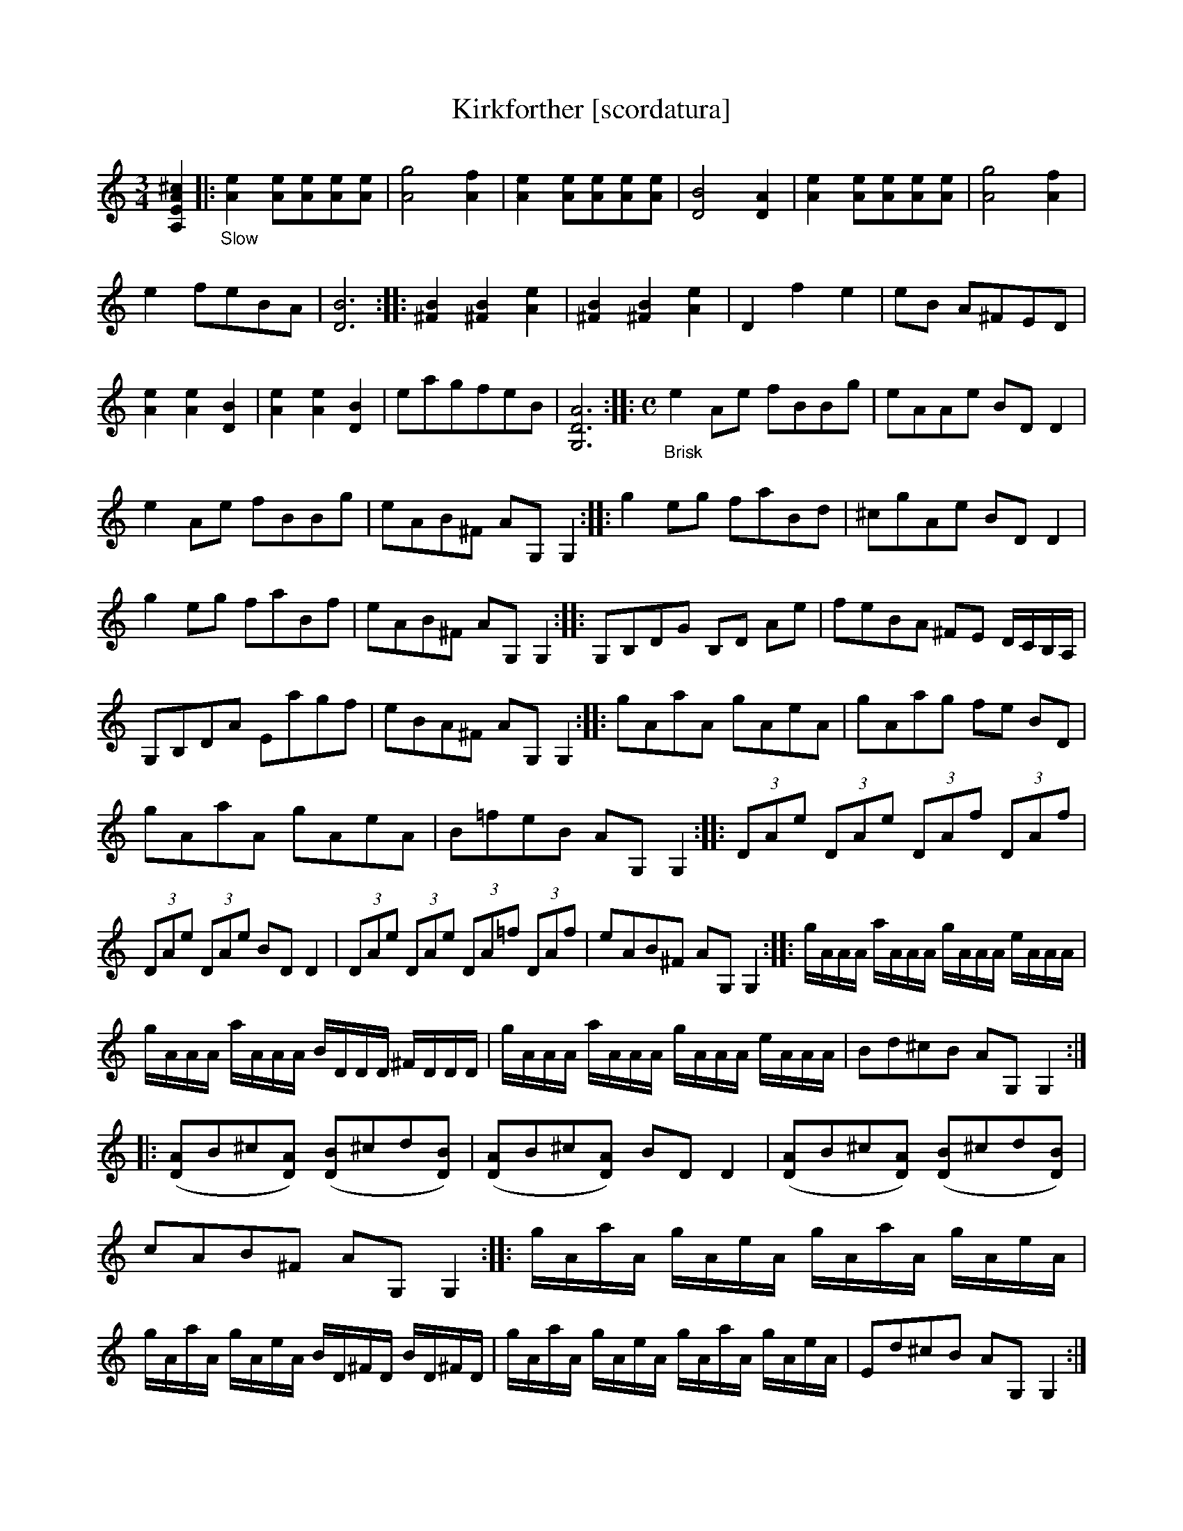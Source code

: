 X: 21081
T: Kirkforther [scordatura]
%R: air, jig
B: James Oswald "The Caledonian Pocket Companion" v.2 p.108 #1 (and top 2 staffs of p.109)
N: The book has A,EA^c scordatura tuning, and the tune uses two-voice notation.
N: This transcription is as in the book, for ABC version 2 software.
Z: 2019 John Chambers <jc:trillian.mit.edu>
N: Several final bars have just half notes; dots added to fix the rhythms.
M: 3/4
L: 1/8
K: none
%%continueall
[^c2A2E2A,2] \
|:"_Slow"\
[e2A2] [eA][eA][eA][eA] | [g4A4] [f2A2] | [e2A2] [eA][eA][eA][eA] | [B4D4] [A2D2] | [e2A2] [eA][eA][eA][eA] |\
[g4A4] [f2A2] | e2 feBA | [B6D6] :: [B2^F2] [B2^F2] [e2A2] | [B2^F2] [B2^F2] [e2A2] | D2 f2 e2 | eB A^FED |
[e2A2] [e2A2] [B2D2] | [e2A2] [e2A2] [B2D2] | eagfeB | [A6D6G,6] ::[M:C] "_Brisk" e2Ae fBBg |\
eAAe BDD2 | e2Ae fBBg | eAB^F AG,G,2 ::
g2eg faBd |  ^cgAe BDD2 | g2eg faBf | eAB^F AG,G,2 ::\
G,B,DG B,D Ae | feBA ^FE D/C/B,/A,/ | G,B,DA Eagf |
eBA^F AG,G,2 :: gAaA gAeA | gAag fe BD |\
gAaA gAeA | B=feB AG,G,2 :: (3DAe (3DAe (3DAf (3DAf |
(3DAe (3DAe BDD2 | (3DAe (3DAe (3DA=f (3DAf | eAB^F AG,G,2 ::\
g/A/A/A/ a/A/A/A/ g/A/A/A/ e/A/A/A/ | g/A/A/A/ a/A/A/A/ B/D/D/D/ ^F/D/D/D/ |
g/A/A/A/ a/A/A/A/ g/A/A/A/ e/A/A/A/ | Bd^cB AG,G,2 :: ([AD]B^c[AD]) ([BD]^cd[BD]) |\
([AD]B^c[AD]) BDD2 | ([AD]B^c[AD]) ([BD]^cd[BD]) | cAB^F AG,G,2 ::
g/A/a/A/ g/A/e/A/ g/A/a/A/ g/A/e/A/ | g/A/a/A/ g/A/e/A/ B/D/^F/D/ B/D/^F/D/ |\
g/A/a/A/ g/A/e/A/ g/A/a/A/ g/A/e/A/ | Ed^cB AG,G,2 :|
%%begintext align
%% The book has A,EA^c scordatura tuning; transcribed here as in the book.
%% This tune has two voices, transcribed here with ABC 2.0 voice overlays.
%% This transcription is in A,EA^c scordatura tuning, for ABC version 2 software.
%%endtext
